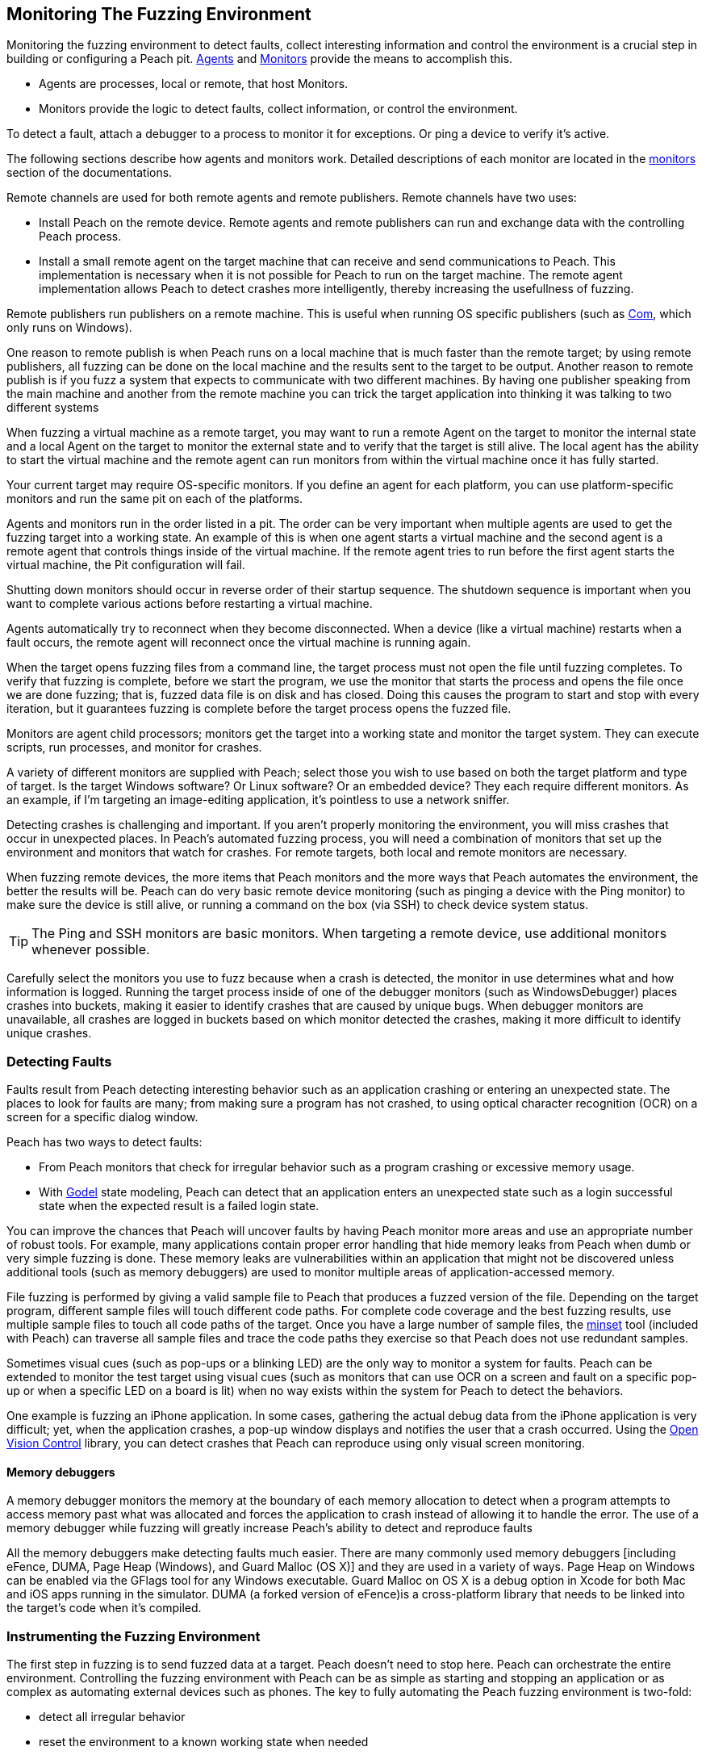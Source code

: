 [[AgentsMonitors]]

== Monitoring The Fuzzing Environment

Monitoring the fuzzing environment to detect faults, collect interesting information and control the environment is a crucial step in building or configuring a Peach pit. xref:Agent[Agents] and xref:Monitors[Monitors] provide the means to accomplish this. 

* Agents are processes, local or remote, that host Monitors. 
* Monitors provide the logic to detect faults, collect information, or control the environment. 

To detect a fault, attach a debugger to a process to monitor it for exceptions. Or ping a device to verify it's active. 

The following sections describe how agents and monitors work. Detailed descriptions of each monitor are located in the xref:Monitors[monitors] section of the documentations.

Remote channels are used for both remote agents and remote publishers. Remote channels have two uses:
 
* Install Peach on the remote device. Remote agents and remote publishers can run and exchange data with the controlling Peach process.

* Install a small remote agent on the target machine that can receive and send communications to Peach. This implementation is necessary when it is not possible for Peach to run on the target machine. The remote agent implementation allows Peach to detect crashes more intelligently, thereby increasing the usefullness of fuzzing.

Remote publishers run publishers on a remote machine. This is useful when running OS specific publishers (such as xref:Publishers_Com[Com], which only runs on Windows). 

One reason to remote publish is when Peach runs on a local machine that is much faster than the remote target; by using remote publishers, all fuzzing can be done on the local machine and the results sent to the target to be output. Another reason to remote publish is if you fuzz a system that expects to communicate with two different machines.
By having one publisher speaking from the main machine and another from the remote machine you can trick the target application into thinking it was talking to two different systems

When fuzzing a virtual machine as a remote target, you may want to run a remote Agent on the target to monitor the internal state and a local Agent on the target to monitor the external state and to verify that the target is still alive. The local agent has the ability to start the virtual machine and the remote agent can run monitors from within the virtual machine once it has fully started.

Your current target may require OS-specific monitors.  If you define an agent for each platform, you can use platform-specific monitors and run the same pit on each of the platforms.

Agents and monitors run in the order listed in a pit. The order can be very important when multiple agents are used to get the fuzzing target into a working state. An example of this is when one agent starts a virtual machine and the second agent is a remote agent that controls things inside of the virtual machine. If the remote agent tries to run before the first agent starts the virtual machine, the Pit configuration will fail. 

Shutting down monitors should occur in reverse order of their startup sequence. The shutdown sequence is important when you want to complete various actions before restarting a virtual machine.

Agents automatically try to reconnect when they become disconnected. When a device (like a virtual machine) restarts when a fault occurs, the remote agent will reconnect once the virtual machine is running again.

When the target opens fuzzing files from a command line, the target process must not open the file until fuzzing completes. To verify that fuzzing is complete, before we start the program, we use the monitor that starts the process and opens the file once we are done fuzzing; that is, fuzzed data file is on disk and has closed. Doing this causes the program to start and stop with every iteration, but it guarantees fuzzing is complete before the target process opens the fuzzed file.

Monitors are agent child processors; monitors get the target into a working state and monitor the target system. They can execute scripts, run processes, and monitor for crashes.

A variety of different monitors are supplied with Peach; select those you wish to use based on both the target platform and type of target. Is the target Windows software? Or Linux software? Or an embedded device? They each require different monitors. As an example, if I'm targeting an image-editing application, it's pointless to use a network sniffer.

Detecting crashes is challenging and important. If you aren't properly monitoring the environment, you will miss crashes that occur in unexpected places. In Peach's automated fuzzing process, you will need a combination of monitors that set up the environment and monitors that watch for crashes. For remote targets, both local and remote monitors are necessary.

When fuzzing remote devices, the more items that Peach monitors and the more ways that Peach automates the environment, the better the results will be. Peach can do very basic remote device monitoring (such as pinging a device with the Ping monitor) to make sure the device is still alive, or running a command on the box (via SSH) to check device system status. 

TIP: The Ping and SSH monitors are basic monitors. When targeting a remote device, use additional monitors whenever possible.

Carefully select the monitors you use to fuzz because when a crash is detected, the monitor in use determines what and how information is logged. Running the target process inside of one of the debugger monitors (such as WindowsDebugger) places crashes into buckets, making it easier to identify crashes that are caused by unique bugs. When debugger monitors are unavailable, all crashes are logged in buckets based on which monitor detected the crashes, making it more difficult to identify unique crashes.

=== Detecting Faults

Faults result from Peach detecting interesting behavior such as an application crashing or entering an unexpected state. The places to look for faults are many; from making sure a program has not crashed, to using optical character recognition (OCR) on a screen for a specific dialog window. 

Peach has two ways to detect faults:

* From Peach monitors that check for irregular behavior such as a program crashing or excessive memory usage. 
* With xref:Godel[Godel] state modeling, Peach can detect that an application enters an unexpected state such as a login successful state when the expected result is a failed login state.

// Increasing the chance of fault detection
You can improve the chances that Peach will uncover faults by having Peach monitor more areas and use an appropriate number of robust tools. For example, many applications contain proper error handling that hide memory leaks from Peach when dumb or very simple fuzzing is done. These memory leaks are vulnerabilities within an application that might not be discovered unless additional tools (such as memory debuggers) are used to monitor multiple areas of application-accessed memory.

File fuzzing is performed by giving a valid sample file to Peach that produces a fuzzed version of the file. Depending on the target program, different sample files will touch different code paths. For complete code coverage and the best fuzzing results, use multiple sample files to touch all code paths of the target. Once you have a large number of sample files, the xref:Program_PeachMinset[minset] tool (included with Peach) can traverse all sample files and trace the code paths they exercise so that Peach does not use redundant samples. 

Sometimes visual cues (such as pop-ups or a blinking LED) are the only way to monitor a system for faults. Peach can be extended to monitor the test target using visual cues (such as  monitors that can use OCR on a screen and fault on a specific pop-up or when a specific LED on a board is lit) when no way exists within the system for Peach to detect the behaviors. 

One example is fuzzing an iPhone application. In some cases, gathering the actual debug data from the iPhone application is very difficult; yet, when the application crashes, a pop-up window displays and notifies the user that a crash occurred. Using the http://openvisionc.sourceforge.net/[Open Vision Control] library, you can detect crashes that Peach can reproduce using only visual screen monitoring.

==== Memory debuggers

A memory debugger monitors the memory at the boundary of each memory allocation to detect when a program attempts to access memory past what was allocated and forces the application to crash instead of allowing it to handle the error. The use of a memory debugger while fuzzing will greatly increase Peach's ability to detect and reproduce faults 

//TODO

All the memory debuggers make detecting faults much easier. There are many commonly used memory debuggers [including eFence, DUMA, Page Heap (Windows), and Guard Malloc (OS X)] and they are used in a variety of ways. Page Heap on Windows can be enabled via the GFlags tool for any Windows executable. Guard Malloc on OS X is a debug option in Xcode for both Mac and iOS apps running in the simulator. DUMA (a forked version of eFence)is a cross-platform library that needs to be linked into the target's code when it's compiled.

//////////////////
TODO

 * Detect faults
 * Instrument to increase chance of fault detection
  * Memory debuggers
   * E-Fence, DUMA, Page Heap, Debug Malloc (OS X)
   * Talk about how they work
   * Talk about some of the bugs they can find
   * Talk about differences between them
    * Windows, use after free
  * Other things we can do to increase effectiveness
s  * Mention code coverage of sample files
 * Detecting LED lit
 * OpenVision Look at iPhone screen
 * Ping device
 * Exception type
 * Stops responding
 *
 Add OS level suggestions for monitors ie processes, services


=== Instrumenting Environment

// This is the idea of controlling the rube goldberg machine that is your fuzzing
// configuration.

TODO

 * Control environment
 * Simple to complex
 * Mobile example
 * Order of start up
 * Agents inside of virtual machines
 * Interacting with physical world (push button)

//////////////////

=== Instrumenting the Fuzzing Environment

The first step in fuzzing is to send fuzzed data at a target. Peach doesn't need to stop here. Peach can orchestrate the entire environment. Controlling the fuzzing environment with Peach can be as simple as starting and stopping an application or as complex as automating external devices such as phones. The key to fully automating the Peach fuzzing environment is two-fold:

* detect all irregular behavior 
* reset the environment to a known working state when needed

When fully configured, Peach can start and stop the target process, monitor the target process and the environment of the target, and restart the process or the entire environment as needed.

// Simple process
Targeting a single process (such as MS Paint with fuzzed images) is an example of a very basic fuzzing environment. In order to control the target completely, Peach needs to open and close Paint and monitor Paint for crashes. You can supply this level of control to Peach by using two monitors: WindowsDebugger and PageHeap. WindowsDebugger opens and closes Paint with the fuzzed files and monitors the environment for crashes. PageHeap (a memory debugger) makes detecting crashes easier. With both monitors  configured, Peach can fuzz and monitor Paint indefinitely.

// Complex example VM
Fuzzing a target within a virtual machine (VM) is more complex. For virtual machine fuzzing, Peach is external to the VM and needs to start and stop the VM. Further, Peach needs to connect to two components within the VM: a remote agent and a publisher. Peach can monitor the environment by using a combination of local agents (to control the state of the VM) and remote agents (to monitor the environment inside of the VM). 

Before using the remote agents, the VM needs to be in a started state; in the pit, call the local agent first so the VM can start fully before attempting to talk to the agents inside of the VM. Once the VM is started, the remote agents can start to control the system within the VM. If the fuzzing target within the VM the Paint application, use both the WindowsDebugger and PageHeap monitors with the remote agent. 

The best way to use VMs with Peach (since rebooting a VM can be a slow process) is to get the VM into a good state and take a snapshot. Peach can use this snapshot to start the VM and to revert to the snapshot on fault, so the system is always in a known, good state. Having the system in a known, good state ensures reliable fault reproduction.

Another complex example is mobile phone fuzzing. For mobile phone fuzzing, Peach must perform several actions:

* send both touch input and data input to the phone
* monitor the phone
* simulate NFC bumps
* spawn dynamic WIFI direct networks

Not every mobile application uses all features of the phone, but to fuzz and control any application on a phone, Peach needs to talk to a mobile device on any and all media. In order to fuzz an application that uses NFC to transfer data between phones, Peach needs a configuration that supports the following: 

* opening the application on two phones
* touching buttons to get the phones ready to send and receive NFC, and 
* transmitting the NFC.

When fuzzing some battery-powered devices, the target can enter an unresponsive state. To restart the device to a known, good state, the power button on the device has to be pressed. This is not good from a software automation standpoint since Peach needs to continue to fuzz without human interaction. Peach can generate a manual reset (pushing the power button) by issuing commands to a device with arms attached to a servo motor, that in turn, responds to the commands by extending an arm to press the button.
